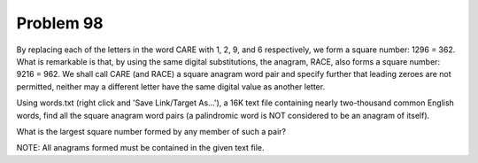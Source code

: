Problem 98
==========

By replacing each of the letters in the word CARE with 1, 2, 9, and 6 
respectively, we form a square number: 1296 = 362. What is remarkable 
is that, by using the same digital substitutions, the anagram, RACE, 
also forms a square number: 9216 = 962. We shall call CARE (and RACE) 
a square anagram word pair and specify further that leading zeroes are
not permitted, neither may a different letter have the same digital 
value as another letter.

Using words.txt (right click and 'Save Link/Target As...'), a 16K text
file containing nearly two-thousand common English words, find all the
square anagram word pairs (a palindromic word is NOT considered to be 
an anagram of itself).

What is the largest square number formed by any member of such a pair?

NOTE: All anagrams formed must be contained in the given text file.


